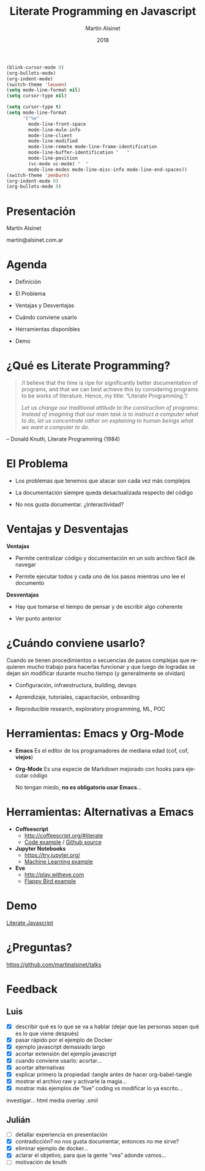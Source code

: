 
#+TITLE: Literate Programming en Javascript
#+AUTHOR: Martín Alsinet
#+DATE: 2018
#+OPTIONS: toc:nil ':t num:nil
#+LANGUAGE: es

#+BEGIN_SRC emacs-lisp :results silent
(blink-cursor-mode 0)
(org-bullets-mode)
(org-indent-mode)
(switch-theme 'leuven)
(setq mode-line-format nil)
(setq cursor-type nil)
#+END_SRC
#+BEGIN_SRC emacs-lisp :results silent
(setq cursor-type t)
(setq mode-line-format 
      '("%e" 
        mode-line-front-space 
        mode-line-mule-info 
        mode-line-client 
        mode-line-modified 
        mode-line-remote mode-line-frame-identification 
        mode-line-buffer-identification "   " 
        mode-line-position 
        (vc-mode vc-mode) "  " 
        mode-line-modes mode-line-misc-info mode-line-end-spaces))
(switch-theme 'zenburn)
(org-indent-mode 0)
(org-bullets-mode 0)
#+END_SRC

* Presentación 




                  Martín Alsinet


               martin@alsinet.com.ar

* Agenda 


  - Definición

  - El Problema

  - Ventajas y Desventajas

  - Cuándo conviene usarlo

  - Herramientas disponibles

  - Demo

* ¿Qué es Literate Programming? 

#+BEGIN_QUOTE
/I believe that the time is ripe for significantly better documentation of programs, and that we can best achieve this by considering programs to be works of literature. Hence, my title: "Literate Programming."/

/Let us change our traditional attitude to the construction of programs: Instead of imagining that our main task is to instruct a computer what to do, let us concentrate rather on explaining to human beings what we want a computer to do./
#+END_QUOTE

-- Donald Knuth, Literate Programming (1984)

* El Problema 


- Los problemas que tenemos que atacar son cada vez más complejos


- La documentación siempre queda desactualizada respecto del código


- No nos gusta documentar. ¿Interactividad?

* Ventajas y Desventajas

*Ventajas*

- Permite centralizar código y documentación en un solo archivo fácil de navegar

- Permite ejecutar todos y cada uno de los pasos mientras uno lee el documento


*Desventajas*

- Hay que tomarse el tiempo de pensar y de escribir algo coherente

- Ver punto anterior

* ¿Cuándo conviene usarlo? 


 Cuando se tienen procedimientos o secuencias de pasos complejas que requieren mucho trabajo para hacerlas funcionar y que luego de logradas se dejan sin modificar durante mucho tiempo (y generalmente se olvidan)


- Configuración, infraestructura, building, devops

- Aprendizaje, tutoriales, capacitación, onboarding

- Reproducible research, exploratory programming, ML, POC

* Herramientas: Emacs y Org-Mode 


- *Emacs*
  Es el editor de los programadores de mediana edad (cof, cof, *viejos*)


- *Org-Mode*
  Es una especie de Markdown mejorado con hooks para ejecutar código


 No tengan miedo, *no es obligatorio usar Emacs*...

* Herramientas: Alternativas a Emacs 


- *Coffeescript*
  - http://coffeescript.org/#literate 
  - [[http://ashkenas.com/docco/][Code example]] / [[https://github.com/jashkenas/docco/blob/master/docco.litcoffee][Github source]]


- *Jupyter Notebooks*
  - https://try.jupyter.org/
  - [[https://github.com/srcolinas/Machine_Learning_basico/blob/master/regresion_lineal.ipynb][Machine Learning example]]


- *Eve*
  - http://play.witheve.com
  - [[http://play.witheve.com/#/examples/flappy.eve][Flappy Bird example]]

* Demo 


     [[file:example-javascript.org][Literate Javascript]]

* ¿Preguntas? 




https://github.com/martinalsinet/talks
  
* Feedback  
** Luis

- [X] describir qué es lo que se va a hablar (dejar que las personas sepan qué es lo que viene después)
- [X] pasar rápido por el ejemplo de Docker
- [X] ejemplo javascript demasiado largo
- [X] acortar extensión del ejemplo javascript
- [X] cuando conviene usarlo: acortar...
- [X] acortar alternativas
- [X] explicar primero la propiedad :tangle antes de hacer org-babel-tangle
- [X] mostrar el archivo raw y activarle la magia...
- [X] mostrar más ejemplos de "live" coding vs modificar lo ya escrito...

investigar... html media overlay .smil

** Julián 

- [ ] detallar experiencia en presentación
- [X] contradicción? no nos gusta documentar, entonces no me sirve?
- [X] eliminar ejemplo de docker...
- [X] aclarar el objetivo, para que la gente "vea" adonde vamos...
- [ ] motivación de knuth

